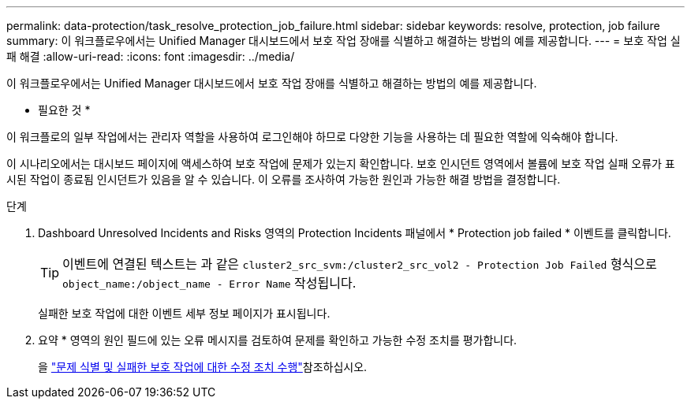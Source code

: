 ---
permalink: data-protection/task_resolve_protection_job_failure.html 
sidebar: sidebar 
keywords: resolve, protection, job failure 
summary: 이 워크플로우에서는 Unified Manager 대시보드에서 보호 작업 장애를 식별하고 해결하는 방법의 예를 제공합니다. 
---
= 보호 작업 실패 해결
:allow-uri-read: 
:icons: font
:imagesdir: ../media/


[role="lead"]
이 워크플로우에서는 Unified Manager 대시보드에서 보호 작업 장애를 식별하고 해결하는 방법의 예를 제공합니다.

* 필요한 것 *

이 워크플로의 일부 작업에서는 관리자 역할을 사용하여 로그인해야 하므로 다양한 기능을 사용하는 데 필요한 역할에 익숙해야 합니다.

이 시나리오에서는 대시보드 페이지에 액세스하여 보호 작업에 문제가 있는지 확인합니다. 보호 인시던트 영역에서 볼륨에 보호 작업 실패 오류가 표시된 작업이 종료됨 인시던트가 있음을 알 수 있습니다. 이 오류를 조사하여 가능한 원인과 가능한 해결 방법을 결정합니다.

.단계
. Dashboard Unresolved Incidents and Risks 영역의 Protection Incidents 패널에서 * Protection job failed * 이벤트를 클릭합니다.
+
[TIP]
====
이벤트에 연결된 텍스트는 과 같은 `cluster2_src_svm:/cluster2_src_vol2 - Protection Job Failed` 형식으로 `object_name:/object_name - Error Name` 작성됩니다.

====
+
실패한 보호 작업에 대한 이벤트 세부 정보 페이지가 표시됩니다.

. 요약 * 영역의 원인 필드에 있는 오류 메시지를 검토하여 문제를 확인하고 가능한 수정 조치를 평가합니다.
+
을 link:task_identify_problem_for_failed_protection_job.html["문제 식별 및 실패한 보호 작업에 대한 수정 조치 수행"]참조하십시오.


